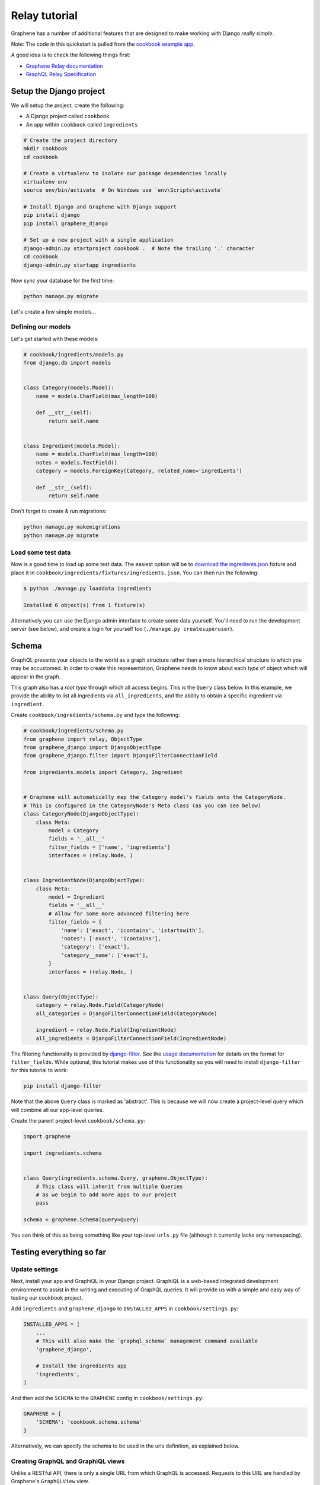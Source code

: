 .. _Relay tutorial:

Relay tutorial
========================================

Graphene has a number of additional features that are designed to make
working with Django *really simple*.

Note: The code in this quickstart is pulled from the `cookbook example
app <https://github.com/graphql-python/graphene-django/tree/master/examples/cookbook>`__.

A good idea is to check the following things first:

* `Graphene Relay documentation <http://docs.graphene-python.org/en/latest/relay/>`__
* `GraphQL Relay Specification <https://facebook.github.io/relay/docs/en/graphql-server-specification.html>`__

Setup the Django project
------------------------

We will setup the project, create the following:

-  A Django project called ``cookbook``
-  An app within ``cookbook`` called ``ingredients``

.. code:: bash

    # Create the project directory
    mkdir cookbook
    cd cookbook

    # Create a virtualenv to isolate our package dependencies locally
    virtualenv env
    source env/bin/activate  # On Windows use `env\Scripts\activate`

    # Install Django and Graphene with Django support
    pip install django
    pip install graphene_django

    # Set up a new project with a single application
    django-admin.py startproject cookbook .  # Note the trailing '.' character
    cd cookbook
    django-admin.py startapp ingredients

Now sync your database for the first time:

.. code:: bash

    python manage.py migrate

Let's create a few simple models...

Defining our models
^^^^^^^^^^^^^^^^^^^

Let's get started with these models:

.. code:: python

    # cookbook/ingredients/models.py
    from django.db import models


    class Category(models.Model):
        name = models.CharField(max_length=100)

        def __str__(self):
            return self.name


    class Ingredient(models.Model):
        name = models.CharField(max_length=100)
        notes = models.TextField()
        category = models.ForeignKey(Category, related_name='ingredients')

        def __str__(self):
            return self.name

Don't forget to create & run migrations:

.. code:: bash

    python manage.py makemigrations
    python manage.py migrate

Load some test data
^^^^^^^^^^^^^^^^^^^

Now is a good time to load up some test data. The easiest option will be
to `download the
ingredients.json <https://raw.githubusercontent.com/graphql-python/graphene-django/master/examples/cookbook/cookbook/ingredients/fixtures/ingredients.json>`__
fixture and place it in
``cookbook/ingredients/fixtures/ingredients.json``. You can then run the
following:

.. code:: bash

    $ python ./manage.py loaddata ingredients

    Installed 6 object(s) from 1 fixture(s)

Alternatively you can use the Django admin interface to create some data
yourself. You'll need to run the development server (see below), and
create a login for yourself too (``./manage.py createsuperuser``).

Schema
------

GraphQL presents your objects to the world as a graph structure rather
than a more hierarchical structure to which you may be accustomed. In
order to create this representation, Graphene needs to know about each
*type* of object which will appear in the graph.

This graph also has a *root type* through which all access begins. This
is the ``Query`` class below. In this example, we provide the ability to
list all ingredients via ``all_ingredients``, and the ability to obtain
a specific ingredient via ``ingredient``.

Create ``cookbook/ingredients/schema.py`` and type the following:

.. code:: python

    # cookbook/ingredients/schema.py
    from graphene import relay, ObjectType
    from graphene_django import DjangoObjectType
    from graphene_django.filter import DjangoFilterConnectionField

    from ingredients.models import Category, Ingredient


    # Graphene will automatically map the Category model's fields onto the CategoryNode.
    # This is configured in the CategoryNode's Meta class (as you can see below)
    class CategoryNode(DjangoObjectType):
        class Meta:
            model = Category
            fields = '__all__'
            filter_fields = ['name', 'ingredients']
            interfaces = (relay.Node, )


    class IngredientNode(DjangoObjectType):
        class Meta:
            model = Ingredient
            fields = '__all__'
            # Allow for some more advanced filtering here
            filter_fields = {
                'name': ['exact', 'icontains', 'istartswith'],
                'notes': ['exact', 'icontains'],
                'category': ['exact'],
                'category__name': ['exact'],
            }
            interfaces = (relay.Node, )


    class Query(ObjectType):
        category = relay.Node.Field(CategoryNode)
        all_categories = DjangoFilterConnectionField(CategoryNode)

        ingredient = relay.Node.Field(IngredientNode)
        all_ingredients = DjangoFilterConnectionField(IngredientNode)


The filtering functionality is provided by
`django-filter <https://django-filter.readthedocs.org>`__. See the
`usage
documentation <https://django-filter.readthedocs.org/en/latest/guide/usage.html#the-filter>`__
for details on the format for ``filter_fields``. While optional, this
tutorial makes use of this functionality so you will need to install
``django-filter`` for this tutorial to work:

.. code:: bash

    pip install django-filter

Note that the above ``Query`` class is marked as 'abstract'. This is
because we will now create a project-level query which will combine all
our app-level queries.

Create the parent project-level ``cookbook/schema.py``:

.. code:: python

    import graphene

    import ingredients.schema


    class Query(ingredients.schema.Query, graphene.ObjectType):
        # This class will inherit from multiple Queries
        # as we begin to add more apps to our project
        pass

    schema = graphene.Schema(query=Query)

You can think of this as being something like your top-level ``urls.py``
file (although it currently lacks any namespacing).

Testing everything so far
-------------------------

Update settings
^^^^^^^^^^^^^^^

Next, install your app and GraphiQL in your Django project. GraphiQL is
a web-based integrated development environment to assist in the writing
and executing of GraphQL queries. It will provide us with a simple and
easy way of testing our cookbook project.

Add ``ingredients`` and ``graphene_django`` to ``INSTALLED_APPS`` in ``cookbook/settings.py``:

.. code:: python

    INSTALLED_APPS = [
        ...
        # This will also make the `graphql_schema` management command available
        'graphene_django',

        # Install the ingredients app
        'ingredients',
    ]

And then add the ``SCHEMA`` to the ``GRAPHENE`` config in ``cookbook/settings.py``:

.. code:: python

    GRAPHENE = {
        'SCHEMA': 'cookbook.schema.schema'
    }

Alternatively, we can specify the schema to be used in the urls definition,
as explained below.

Creating GraphQL and GraphiQL views
^^^^^^^^^^^^^^^^^^^^^^^^^^^^^^^^^^^

Unlike a RESTful API, there is only a single URL from which GraphQL is
accessed. Requests to this URL are handled by Graphene's ``GraphQLView``
view.

This view will serve as GraphQL endpoint. As we want to have the
aforementioned GraphiQL we specify that on the params with ``graphiql=True``.

.. code:: python

    from django.conf.urls import url, include
    from django.contrib import admin

    from graphene_django.views import GraphQLView

    urlpatterns = [
        url(r'^admin/', admin.site.urls),
        url(r'^graphql$', GraphQLView.as_view(graphiql=True)),
    ]


If we didn't specify the target schema in the Django settings file
as explained above, we can do so here using:

.. code:: python

    from django.conf.urls import url, include
    from django.contrib import admin

    from graphene_django.views import GraphQLView

    from cookbook.schema import schema

    urlpatterns = [
        url(r'^admin/', admin.site.urls),
        url(r'^graphql$', GraphQLView.as_view(graphiql=True, schema=schema)),
    ]


Testing our GraphQL schema
^^^^^^^^^^^^^^^^^^^^^^^^^^

We're now ready to test the API we've built. Let's fire up the server
from the command line.

.. code:: bash

    $ python ./manage.py runserver

    Performing system checks...
    Django version 3.1.7, using settings 'cookbook.settings'
    Starting development server at http://127.0.0.1:8000/
    Quit the server with CONTROL-C.

Go to `localhost:8000/graphql <http://localhost:8000/graphql>`__ and
type your first query!

.. code::

    query {
      allIngredients {
        edges {
          node {
            id,
            name
          }
        }
      }
    }

The above will return the names & IDs for all ingredients. But perhaps
you want a specific ingredient:

.. code::

    query {
      # Graphene creates globally unique IDs for all objects.
      # You may need to copy this value from the results of the first query
      ingredient(id: "SW5ncmVkaWVudE5vZGU6MQ==") {
        name
      }
    }

You can also get each ingredient for each category:

.. code::

    query {
      allCategories {
        edges {
          node {
            name,
            ingredients {
              edges {
                node {
                  name
                }
              }
            }
          }
        }
      }
    }

Or you can get only 'meat' ingredients containing the letter 'e':

.. code::

    query {
      # You can also use `category: "CATEGORY GLOBAL ID"`
      allIngredients(name_Icontains: "e", category_Name: "Meat") {
        edges {
          node {
            name
          }
        }
      }
    }



Final Steps
^^^^^^^^^^^

We have created a GraphQL endpoint that will work with Relay, but for Relay to work it needs access to a (non python) schema. Instructions to export the schema can be found on the `Introspection Schema <http://docs.graphene-python.org/projects/django/en/latest/introspection/>`__ part of this guide.
